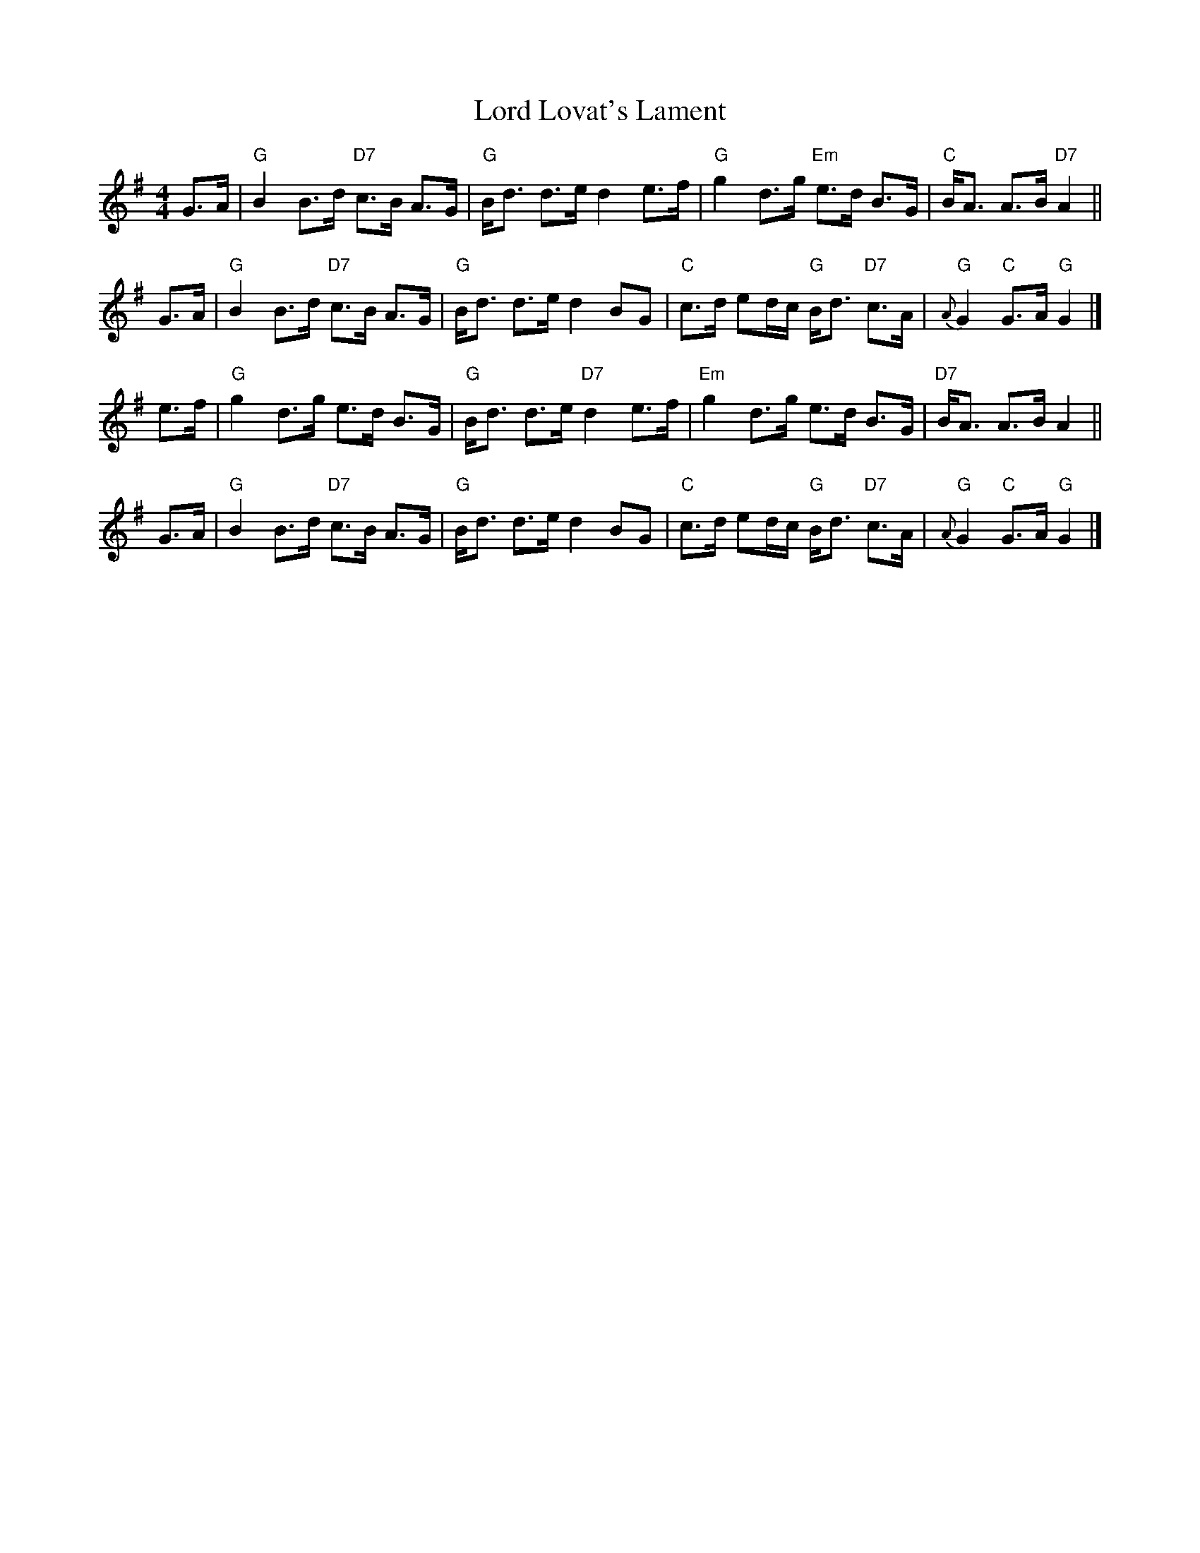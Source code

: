 X: 1
T: Lord Lovat's Lament
M: 4/4
L: 1/8
R: strathspey
Z: 2014 John Chambers <jc:trillian.mit.edu>
S: transcription by Terry Traub 2000-2-6
K: G
G>A |\
"G"B2 B>d "D7"c>B A>G | "G"B<d d>e d2 e>f |\
"G"g2 d>g "Em"e>d B>G | "C"B<A A>B "D7"A2 ||
G>A |\
"G"B2 B>d "D7"c>B A>G | "G"B<d d>e d2 BG |\
"C"c>d ed/c/ "G"B<d "D7"c>A | "G"{A}G2 "C"G>A "G"G2 |]
e>f |\
"G"g2 d>g e>d B>G | "G"B<d d>e "D7"d2 e>f |\
"Em"g2 d>g e>d B>G | "D7"B<A A>B A2 ||
G>A |\
"G"B2 B>d "D7"c>B A>G | "G"B<d d>e d2 BG |\
"C"c>d ed/c/ "G"B<d "D7"c>A | "G"{A}G2 "C"G>A "G"G2 |]
